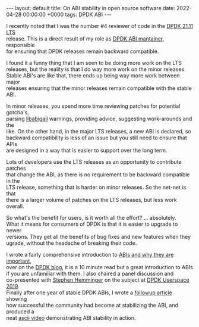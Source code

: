 #+STARTUP: showall indentX
#+STARTUP: hidestars
#+OPTIONS: num:nil tags:nil toc:nil timestamps:nil \n:t
#+BEGIN_EXPORT html
---
layout: default
title: On ABI stability in open source software
date: 2022-04-28 00:00:00 +0000
tags: DPDK ABI
---
#+END_EXPORT

I recently noted that I was the number #4 reviewer of code in the [[https://www.dpdk.org/blog/2021/11/30/dpdk-21-11-is-now-available/][DPDK 21.11 LTS]]
release. This is a direct result of my role as [[http://git.dpdk.org/dpdk/tree/MAINTAINERS][DPDK ABI mantainer]], responsible
for ensuring that DPDK releases remain backward compatible.

I found it a funny thing that I am seen to be doing more work on the LTS
releases, but the reality is that I do way more work on the minor releases.
Stable ABI's are like that, there ends up being way more work between major
releases ensuring that the minor releases remain compatible with the stable ABI.

In minor releases, you spend more time reviewing patches for potential gotcha's,
parsing [[https://sourceware.org/libabigail/][libabigail]] warnings, providing advice, suggesting work-arounds and the
like. On the other hand, in the major LTS releases, a new ABI is declared, so
backward compatibility is less of an issue but you still need to ensure that APIs
are designed in a way that is easier to support over the long term.

Lots of developers use the LTS releases as an opportunity to contribute patches
that change the ABI, as there is no requirement to be backward compatible in the
LTS release, something that is harder on minor releases. So the net-net is that
there is a larger volume of patches on the LTS releases, but less work overall.

So what's the benefit for users, is it worth all the effort? ... absolutely.
What it means for consumers of DPDK is that it is easier to upgrade to newer
versions. They get all the benefits of bug fixes and new features when they
ugrade, without the headache of breaking their code.

I wrote a fairly comprehensive introduction to [[https://www.dpdk.org/blog/2019/10/10/why-is-abi-stability-important/][ABIs and why they are important]],
over on the [[https://www.dpdk.org/blog][DPDK blog]], it is a 10 minute read but a great introduction to ABIs
if you are unfamiliar with them. I also chaired a panel discussion and
co-presented with [[https://twitter.com/networkplumber][Stephen Hemminger]] on the subject at [[https://youtu.be/9uR61KXaGb8][DPDK Userspace 2019]].
Finally after one year of stable DPDK ABIs, I wrote a [[https://www.dpdk.org/blog/2020/12/16/on-abi-stability-v20-in-review/][followup article]] showing
how successful the community had become at stabilizing the ABI, and produced a
neat [[https://showterm.io/735e1f394eca5cf2f47b2#fast][ascii video]] demonstrating ABI stability in action.
